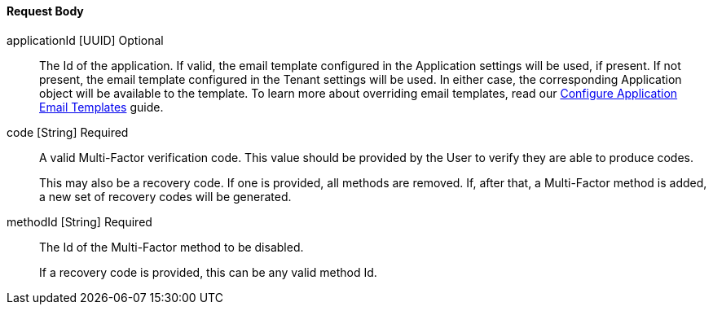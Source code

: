 ==== Request Body

[.api]
[field]#applicationId# [type]#[UUID]# [optional]#Optional#::
The Id of the application. If valid, the email template configured in the Application settings will be used, if present. If not present, the email template configured in the Tenant settings will be used. In either case, the corresponding Application object will be available to the template.
To learn more about overriding email templates, read our link:/docs/v1/tech/guides/configuring-application-specific-email-templates[Configure Application Email Templates] guide.

[field]#code# [type]#[String]# [required]#Required#::
A valid Multi-Factor verification code. This value should be provided by the User to verify they are able to produce codes.
+
This may also be a recovery code. If one is provided, all methods are removed. If, after that, a Multi-Factor method is added, a new set of recovery codes will be generated.

[field]#methodId# [type]#[String]# [required]#Required#::
The Id of the Multi-Factor method to be disabled.
+
If a recovery code is provided, this can be any valid method Id.